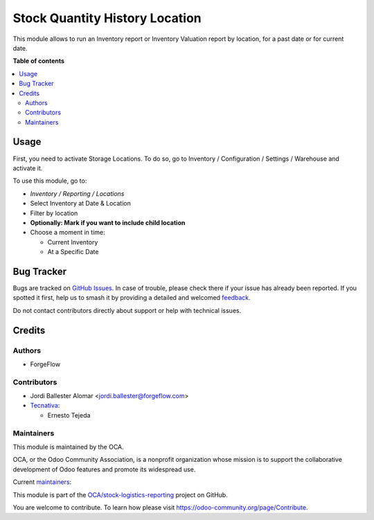 ===============================
Stock Quantity History Location
===============================

.. 
   !!!!!!!!!!!!!!!!!!!!!!!!!!!!!!!!!!!!!!!!!!!!!!!!!!!!
   !! This file is generated by oca-gen-addon-readme !!
   !! changes will be overwritten.                   !!
   !!!!!!!!!!!!!!!!!!!!!!!!!!!!!!!!!!!!!!!!!!!!!!!!!!!!
   !! source digest: sha256:ca7e9630df386d8675dc9260019cba9271a37ccbdea7fbecb649c2ca4120ae82
   !!!!!!!!!!!!!!!!!!!!!!!!!!!!!!!!!!!!!!!!!!!!!!!!!!!!

.. |badge1| image:: https://img.shields.io/badge/maturity-Beta-yellow.png
    :target: https://odoo-community.org/page/development-status
    :alt: Beta
.. |badge2| image:: https://img.shields.io/badge/licence-AGPL--3-blue.png
    :target: http://www.gnu.org/licenses/agpl-3.0-standalone.html
    :alt: License: AGPL-3
.. |badge3| image:: https://img.shields.io/badge/github-OCA%2Fstock--logistics--reporting-lightgray.png?logo=github
    :target: https://github.com/OCA/stock-logistics-reporting/tree/17.0/stock_quantity_history_location
    :alt: OCA/stock-logistics-reporting
.. |badge4| image:: https://img.shields.io/badge/weblate-Translate%20me-F47D42.png
    :target: https://translation.odoo-community.org/projects/stock-logistics-reporting-17-0/stock-logistics-reporting-17-0-stock_quantity_history_location
    :alt: Translate me on Weblate
.. |badge5| image:: https://img.shields.io/badge/runboat-Try%20me-875A7B.png
    :target: https://runboat.odoo-community.org/builds?repo=OCA/stock-logistics-reporting&target_branch=17.0
    :alt: Try me on Runboat

|badge1| |badge2| |badge3| |badge4| |badge5|

This module allows to run an Inventory report or Inventory Valuation
report by location, for a past date or for current date.

**Table of contents**

.. contents::
   :local:

Usage
=====

First, you need to activate Storage Locations. To do so, go to Inventory
/ Configuration / Settings / Warehouse and activate it.

To use this module, go to:

-  *Inventory / Reporting / Locations*

-  Select Inventory at Date & Location

-  Filter by location

-  **Optionally: Mark if you want to include child location**

-  Choose a moment in time:

   -  Current Inventory
   -  At a Specific Date

Bug Tracker
===========

Bugs are tracked on `GitHub Issues <https://github.com/OCA/stock-logistics-reporting/issues>`_.
In case of trouble, please check there if your issue has already been reported.
If you spotted it first, help us to smash it by providing a detailed and welcomed
`feedback <https://github.com/OCA/stock-logistics-reporting/issues/new?body=module:%20stock_quantity_history_location%0Aversion:%2017.0%0A%0A**Steps%20to%20reproduce**%0A-%20...%0A%0A**Current%20behavior**%0A%0A**Expected%20behavior**>`_.

Do not contact contributors directly about support or help with technical issues.

Credits
=======

Authors
-------

* ForgeFlow

Contributors
------------

-  Jordi Ballester Alomar <jordi.ballester@forgeflow.com>
-  `Tecnativa <https://www.tecnativa.com>`__:

   -  Ernesto Tejeda

Maintainers
-----------

This module is maintained by the OCA.

.. image:: https://odoo-community.org/logo.png
   :alt: Odoo Community Association
   :target: https://odoo-community.org

OCA, or the Odoo Community Association, is a nonprofit organization whose
mission is to support the collaborative development of Odoo features and
promote its widespread use.

.. |maintainer-luisg123v| image:: https://github.com/luisg123v.png?size=40px
    :target: https://github.com/luisg123v
    :alt: luisg123v
.. |maintainer-rolandojduartem| image:: https://github.com/rolandojduartem.png?size=40px
    :target: https://github.com/rolandojduartem
    :alt: rolandojduartem

Current `maintainers <https://odoo-community.org/page/maintainer-role>`__:

|maintainer-luisg123v| |maintainer-rolandojduartem| 

This module is part of the `OCA/stock-logistics-reporting <https://github.com/OCA/stock-logistics-reporting/tree/17.0/stock_quantity_history_location>`_ project on GitHub.

You are welcome to contribute. To learn how please visit https://odoo-community.org/page/Contribute.
